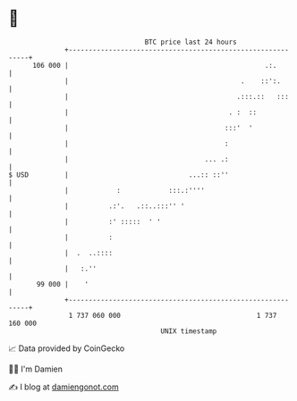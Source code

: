 * 👋

#+begin_example
                                     BTC price last 24 hours                    
                 +------------------------------------------------------------+ 
         106 000 |                                                 .:.        | 
                 |                                           .    ::':.       | 
                 |                                          .:::.::   :::     | 
                 |                                        . :  ::             | 
                 |                                       :::'  '              | 
                 |                                       :                    | 
                 |                                  ... .:                    | 
   $ USD         |                              ...:: ::''                    | 
                 |            :            :::.:''''                          | 
                 |          .:'.   .::..:::'' '                               | 
                 |          :' :::::  ' '                                     | 
                 |          :                                                 | 
                 |  .  ..::::                                                 | 
                 |   :.''                                                     | 
          99 000 |    '                                                       | 
                 +------------------------------------------------------------+ 
                  1 737 060 000                                  1 737 160 000  
                                         UNIX timestamp                         
#+end_example
📈 Data provided by CoinGecko

🧑‍💻 I'm Damien

✍️ I blog at [[https://www.damiengonot.com][damiengonot.com]]
